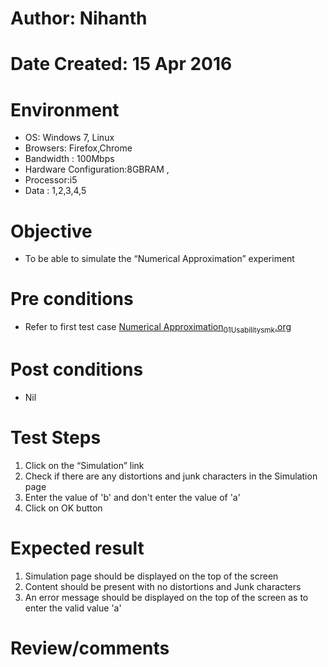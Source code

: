 * Author: Nihanth
* Date Created: 15 Apr 2016
* Environment
  - OS: Windows 7, Linux
  - Browsers: Firefox,Chrome
  - Bandwidth : 100Mbps
  - Hardware Configuration:8GBRAM , 
  - Processor:i5
  - Data : 1,2,3,4,5

* Objective
  - To be able to simulate the  “Numerical Approximation” experiment

* Pre conditions
  - Refer to first test case [[https://github.com/Virtual-Labs/computer-programming-iiith/blob/master/test-cases/integration_test-cases/Numerical Approximation/Numerical Approximation_01_Usability_smk.org][Numerical Approximation_01_Usability_smk.org]]

* Post conditions
  - Nil
* Test Steps
  1. Click on the “Simulation” link 
  2. Check if there are any distortions and junk characters in the Simulation page
  3. Enter the value of 'b' and don't enter the value of 'a'
  4. Click on OK button

* Expected result
  1. Simulation page should be  displayed on the top of the screen
  2. Content should be present with no distortions and Junk characters
  3. An error message should be displayed on the top of the screen as to enter the valid value 'a'

* Review/comments


